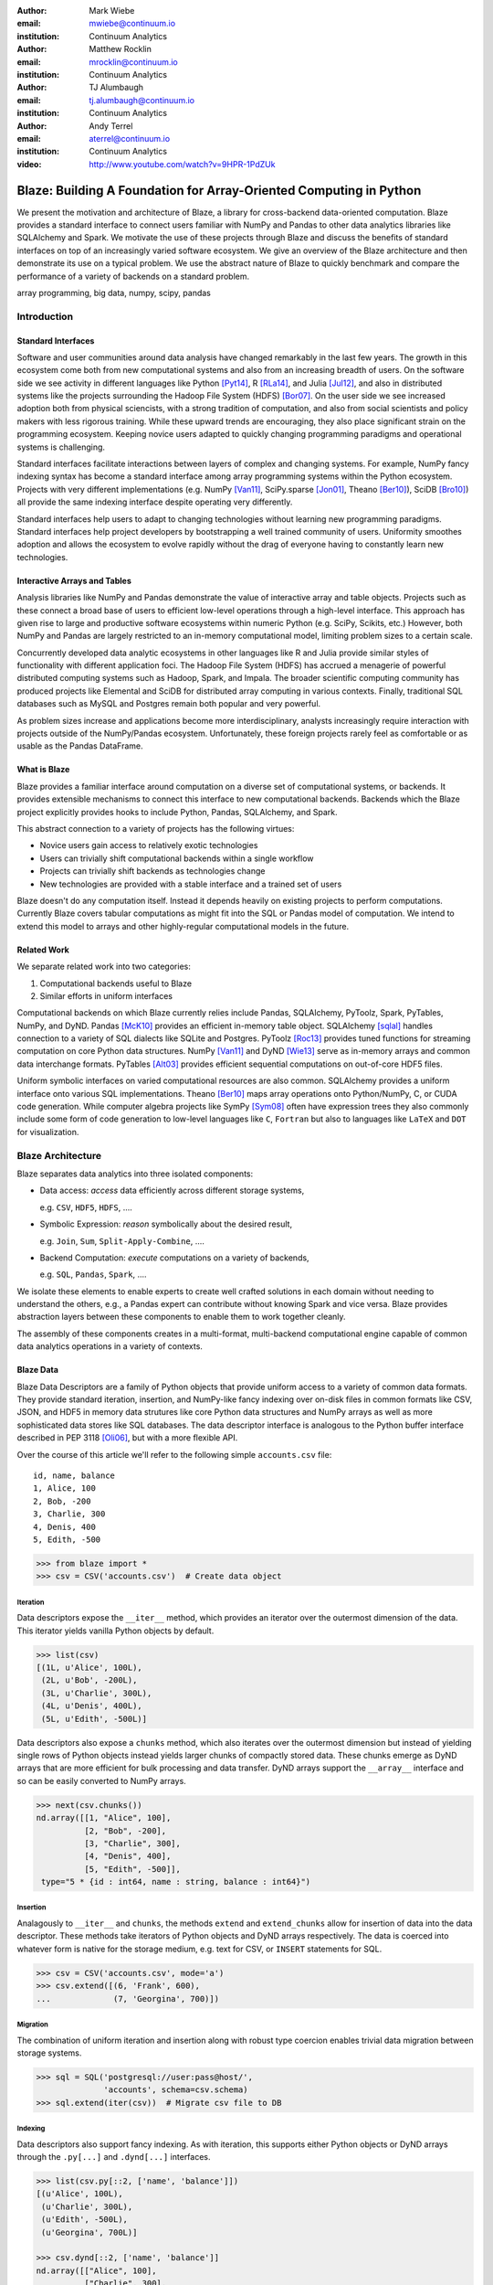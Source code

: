:author: Mark Wiebe
:email: mwiebe@continuum.io
:institution: Continuum Analytics

:author: Matthew Rocklin
:email: mrocklin@continuum.io
:institution: Continuum Analytics

:author: TJ Alumbaugh
:email: tj.alumbaugh@continuum.io
:institution: Continuum Analytics

:author: Andy Terrel
:email: aterrel@continuum.io
:institution: Continuum Analytics

:video: http://www.youtube.com/watch?v=9HPR-1PdZUk

-------------------------------------------------------------------
Blaze: Building A Foundation for Array-Oriented Computing in Python
-------------------------------------------------------------------

.. class:: abstract

We present the motivation and architecture of Blaze, a library for
cross-backend data-oriented computation.  Blaze provides a standard interface
to connect users familiar with NumPy and Pandas to other data analytics
libraries like SQLAlchemy and Spark.  We motivate the use of these projects
through Blaze and discuss the benefits of standard interfaces on top of an
increasingly varied software ecosystem. We give an overview of the Blaze
architecture and then demonstrate its use on a typical problem.  We use the
abstract nature of Blaze to quickly benchmark and compare the performance of a
variety of backends on a standard problem.

.. class:: keywords

   array programming, big data, numpy, scipy, pandas

Introduction
------------

Standard Interfaces
~~~~~~~~~~~~~~~~~~~

Software and user communities around data analysis have changed remarkably in
the last few years.  The growth in this ecosystem come both from new
computational systems and also from an increasing breadth of users.  On the
software side we see activity in different languages like Python [Pyt14]_, R [RLa14]_, and Julia [Jul12]_,
and also in distributed systems like the projects surrounding the Hadoop File
System (HDFS) [Bor07]_.  On the user side we see increased adoption both from physical
sciencists, with a strong tradition of computation, and also from
social scientists and policy makers with less rigorous training. While these
upward trends are encouraging, they also place significant strain on the
programming ecosystem.  Keeping novice users adapted to quickly changing
programming paradigms and operational systems is challenging.

Standard interfaces facilitate interactions between layers of complex and
changing systems.  For example, NumPy fancy indexing syntax has become a
standard interface among array programming systems within the Python ecosystem.
Projects with very different implementations (e.g. NumPy [Van11]_, SciPy.sparse [Jon01]_, Theano [Ber10]_),
SciDB [Bro10]_) all provide the same indexing interface despite operating very
differently.

Standard interfaces help users to adapt to changing technologies without
learning new programming paradigms.  Standard interfaces help project
developers by bootstrapping a well trained community of users. Uniformity
smoothes adoption and allows the ecosystem to evolve rapidly without the drag
of everyone having to constantly learn new technologies.


Interactive Arrays and Tables
~~~~~~~~~~~~~~~~~~~~~~~~~~~~~

Analysis libraries like NumPy and Pandas demonstrate the value of interactive
array and table objects.  Projects such as these connect a broad base of users
to efficient low-level operations through a high-level interface.  This
approach has given rise to large and productive software ecosystems within
numeric Python (e.g. SciPy, Scikits, etc.) However, both NumPy and Pandas
are largely restricted to an in-memory computational model, limiting
problem sizes to a certain scale.

Concurrently developed data analytic ecosystems in other languages like R and
Julia provide similar styles of functionality with different application foci.
The Hadoop File System (HDFS) has accrued a menagerie of powerful distributed
computing systems such as Hadoop, Spark, and Impala.  The broader scientific
computing community has produced projects like Elemental and SciDB for
distributed array computing in various contexts.  Finally, traditional SQL
databases such as MySQL and Postgres remain both popular and very powerful.

As problem sizes increase and applications become more interdisciplinary,
analysts increasingly require interaction with projects outside of the
NumPy/Pandas ecosystem.  Unfortunately, these foreign projects rarely feel as
comfortable or as usable as the Pandas DataFrame.

What is Blaze
~~~~~~~~~~~~~

Blaze provides a familiar interface around computation on a diverse set
of computational systems, or backends.  It provides extensible mechanisms
to connect this interface to new computational backends.  Backends which the
Blaze project explicitly provides hooks to include Python, Pandas,
SQLAlchemy, and Spark.

This abstract connection to a variety of projects has the following virtues:

*   Novice users gain access to relatively exotic technologies
*   Users can trivially shift computational backends within a single workflow
*   Projects can trivially shift backends as technologies change
*   New technologies are provided with a stable interface and a trained set of
    users

Blaze doesn't do any computation itself.  Instead it depends heavily on
existing projects to perform computations.  Currently Blaze covers tabular
computations as might fit into the SQL or Pandas model of computation.  We
intend to extend this model to arrays and other highly-regular computational
models in the future.

Related Work
~~~~~~~~~~~~

We separate related work into two categories:

1.  Computational backends useful to Blaze
2.  Similar efforts in uniform interfaces

Computational backends on which Blaze currently relies include Pandas,
SQLAlchemy, PyToolz, Spark, PyTables, NumPy, and DyND.  Pandas [McK10]_ provides an
efficient in-memory table object.  SQLAlchemy [sqlal]_ handles connection to a variety
of SQL dialects like SQLite and Postgres.  PyToolz [Roc13]_ provides tuned functions for
streaming computation on core Python data structures.  NumPy [Van11]_ and DyND
[Wie13]_ serve as in-memory arrays and common data interchange formats.
PyTables [Alt03]_ provides efficient sequential computations on out-of-core
HDF5 files.

Uniform symbolic interfaces on varied computational resources are also common.
SQLAlchemy provides a uniform interface onto various SQL implementations.
Theano [Ber10]_ maps array operations onto Python/NumPy, C, or CUDA code generation.
While computer algebra projects like SymPy [Sym08]_ often have expression trees they
also commonly include some form of code generation to low-level languages like
``C``, ``Fortran`` but also to languages like ``LaTeX`` and ``DOT`` for
visualization.


Blaze Architecture
------------------

Blaze separates data analytics into three isolated components:

* Data access: *access* data efficiently across different storage systems,

  e.g. ``CSV``, ``HDF5``, ``HDFS``, ....

* Symbolic Expression: *reason* symbolically about the desired result,

  e.g. ``Join``, ``Sum``, ``Split-Apply-Combine``, ....

* Backend Computation: *execute* computations on a variety of backends,

  e.g. ``SQL``, ``Pandas``, ``Spark``, ....

We isolate these elements to enable experts to create well crafted solutions in
each domain without needing to understand the others, e.g., a Pandas expert can
contribute without knowing Spark and vice versa.  Blaze provides abstraction
layers between these components to enable them to work together cleanly.

The assembly of these components creates in a multi-format, multi-backend
computational engine capable of common data analytics operations in a variety
of contexts.


Blaze Data
~~~~~~~~~~

Blaze Data Descriptors are a family of Python objects that provide uniform
access to a variety of common data formats.  They provide standard iteration,
insertion, and NumPy-like fancy indexing over on-disk files in common formats
like CSV, JSON, and HDF5 in memory data strutures like core Python data
structures and NumPy arrays as well as more sophisticated data stores like SQL
databases.  The data descriptor interface is analogous to the Python buffer
interface described in PEP 3118 [Oli06]_, but with a more flexible API.

Over the course of this article we'll refer to the following simple
``accounts.csv`` file:

::

   id, name, balance
   1, Alice, 100
   2, Bob, -200
   3, Charlie, 300
   4, Denis, 400
   5, Edith, -500

.. code-block:: python

   >>> from blaze import *
   >>> csv = CSV('accounts.csv')  # Create data object

Iteration
`````````

Data descriptors expose the ``__iter__`` method, which provides an iterator
over the outermost dimension of the data.  This iterator yields vanilla
Python objects by default.

.. code-block:: python

   >>> list(csv)
   [(1L, u'Alice', 100L),
    (2L, u'Bob', -200L),
    (3L, u'Charlie', 300L),
    (4L, u'Denis', 400L),
    (5L, u'Edith', -500L)]


Data descriptors also expose a ``chunks`` method, which also iterates over the
outermost dimension but instead of yielding single rows of Python objects
instead yields larger chunks of compactly stored data.  These chunks emerge as
DyND arrays that are more efficient for bulk processing and data transfer.
DyND arrays support the ``__array__`` interface and so can be easily converted
to NumPy arrays.

.. code-block:: python

   >>> next(csv.chunks())
   nd.array([[1, "Alice", 100],
             [2, "Bob", -200],
             [3, "Charlie", 300],
             [4, "Denis", 400],
             [5, "Edith", -500]],
    type="5 * {id : int64, name : string, balance : int64}")

Insertion
`````````

Analagously to ``__iter__`` and ``chunks``, the methods ``extend`` and
``extend_chunks`` allow for insertion of data into the data descriptor.  These
methods take iterators of Python objects and DyND arrays respectively.  The
data is coerced into whatever form is native for the storage medium, e.g. text
for CSV, or ``INSERT`` statements for SQL.


.. code-block:: python

   >>> csv = CSV('accounts.csv', mode='a')
   >>> csv.extend([(6, 'Frank', 600),
   ...             (7, 'Georgina', 700)])


Migration
`````````

The combination of uniform iteration and insertion along with robust type
coercion enables trivial data migration between storage systems.

.. code-block:: python

   >>> sql = SQL('postgresql://user:pass@host/',
                 'accounts', schema=csv.schema)
   >>> sql.extend(iter(csv))  # Migrate csv file to DB


Indexing
````````

Data descriptors also support fancy indexing.  As with iteration, this supports
either Python objects or DyND arrays through the ``.py[...]`` and ``.dynd[...]``
interfaces.

.. code-block:: python

   >>> list(csv.py[::2, ['name', 'balance']])
   [(u'Alice', 100L),
    (u'Charlie', 300L),
    (u'Edith', -500L),
    (u'Georgina', 700L)]

   >>> csv.dynd[::2, ['name', 'balance']]
   nd.array([["Alice", 100],
             ["Charlie", 300],
             ["Edith", -500],
             ["Georgina", 700]],
        type="var * {name : string, balance : int64}")

Performance of this approach varies depending on the underlying storage system.
For file-based storage systems like CSV and JSON, it is necessary to seek
through the file to find the right line (see [iopro]_), but don't incur
needless deserialization costs (i.e. converting text into floats, ints, etc.)
which tend to dominate ingest times.  Some storage systems, like HDF5, support
random access natively.


Cohesion
````````

Different storage techniques manage data differently.  Cohesion between these
disparate systems is accomplished with the two projects ``datashape``, which
specifies the intended meaning of the data, and DyND, which manages efficient
type coercions and serves as an efficient intermediate representation.


Blaze Expr
~~~~~~~~~~

To be able to run analytics on a wide variety of computational
backends, it's important to have a way to represent them independent of any
particular backend. Blaze uses abstract expression trees for this,
including convenient syntax for creating them and a pluggable multiple
dispatch mechanism for lowering them to a computation backend. Once an
analytics computation is represented in this form, there is an opportunity
to do analysis and transformation on it prior to handing it off to a backend,
both for optimization purposes and to give heuristic feedback to the user
about the expected performance.

To illustrate how Blaze expression trees work, we will build up an expression
on a table from the bottom , showing the structure of the trees along the way.
Let's start with a single table, for which we'll create an expression node

.. code-block:: python

    >>> accts = TableSymbol('accounts',
    ...       '{id: int, name: string, balance: int}')

to represent a abstract table of accounts. By defining operations on expression
nodes which construct new abstract expression trees, we can provide a familiar
interface closely matching that of NumPy and of Pandas. For example, in
structured arrays and dataframes you can access fields as ``accts['name']``.

Extracting fields from the table gives us ``Column`` objects, to which we can
now apply operations. For example, we can select all accounts with a negative
balance.

.. code-block:: python

    >>> deadbeats = accts[accts['balance'] < 0]['name']

or apply the split-apply-combine pattern to get the highest grade in
each class

.. code-block:: python

    >>> By(accts, accts['name'], accts['balance'].sum())

In each of these cases we get an abstract expression tree representing
the analytics operation we have performed, in a form independent of any
particular backend.

::

                   -----By-----------
                 /       |            \
              accts   Column         Sum
                      /     \           |
                  accts    'name'     Column
                                     /      \
                                accts    'balance'

Blaze Compute
~~~~~~~~~~~~~

Once an analytics expression is represented as a Blaze expression tree,
it needs to be mapped onto a backend. This is done by walking the tree
using the multiple dispatch ``compute`` function, which defines how
an abstract Blaze operation maps to an operation in the target backend.

To see how this works, let's consider how to map the ``By`` node from the
previous section into a Pandas backend. The code that handles this is
an overload of ``compute`` which takes a ``By`` node and a
``DataFrame`` object. First, each of the child nodes must be computed,
so ``compute`` gets called on the three child nodes. This validates the
provided dataframe against the ``accts`` schema and extracts the
'name' and 'balance' columns from it. Then, the pandas ``groupby``
call is used to group the 'balance' column according to the 'name'
column, and apply the ``sum`` operation.

Each backend can map the common analytics patterns supported by Blaze
to its way of dealing with it, either by computing it on the fly as the
Pandas backend does, or by building up an expression in the target system
such as an SQL statement or an RDD map and groupByKey in Spark.

Multiple dispatch provides a pluggable mechanism to connect new back
ends, and handle interactions between different backends.

Example
~~~~~~~

We demonstrate the pieces of Blaze in a small toy example.

Recall our accounts dataset

.. code-block:: python

   >>> L = [(1, 'Alice',   100),
            (2, 'Bob',    -200),
            (3, 'Charlie', 300),
            (4, 'Denis',   400),
            (5, 'Edith',  -500)]

And our computation for names of account holders with negative balances

.. code-block:: python

   >>> deadbeats = accts[accts['balance'] < 0]['name']

We compose the abstract expression, ``deadbeats`` with the data ``L`` using the
function ``compute``.

.. code-block:: python

   >>> list(compute(deadbeats, L))
   ['Bob', 'Edith']

Note that the correct answer was returned as a list.

If we now store our same data ``L`` into a Pandas DataFrame and then run the
exact same ``deadbeats`` computation against it, we find the same semantic
answer.

.. code-block:: python

   >>> df=DataFrame(L, columns=['id', 'name', 'balance'])
   >>> compute(deadbeats, df)
   1      Bob
   4    Edith
   Name: name, dtype: object

Similarly against Spark

.. code-block:: python

   >>> sc = pyspark.SparkContext('local', 'Spark-app')
   >>> rdd = sc.parallelize(L) # Distributed DataStructure

   >>> compute(deadbeats, rdd)
   PythonRDD[1] at RDD at PythonRDD.scala:37

   >>> _.collect()
   ['Bob', 'Edith']

In each case of calling ``compute(deadbeats, ...)`` against a different data
source, Blaze orchestrates the right computational backend to execute the
desired query.  The result is given in the form received and computation is
done either with streaming Python, in memory Pandas, or distributed memory
Spark.  The user experience is identical in all cases.


Blaze Interface
~~~~~~~~~~~~~~~

The separation of expressions and backend computation provides a powerful
multi-backend experience.  Unfortunately, this separation may also be confusing
for a novice programmer.  To this end we provide an interactive object that
feels much like a Pandas DataFrame, but in fact can be driving any of our
backends.

.. code-block:: python

   >>> sql = SQL('postgresql://postgres@localhost',
   ...           'accounts')
   >>> t = Table(sql)
   >>> t
      id     name  balance
   0   1    Alice      100
   1   2      Bob     -200
   2   3  Charlie      300
   3   4    Denis      400
   4   5    Edith     -500

   >>> t[t['balance'] < 0]['name']
       name
   0    Bob
   1  Edith

The astute reader will note the use of Pandas-like user experience and output.
Note however, that these outputs are the result of computations on a Postgres
database.


Discussion
~~~~~~~~~~

Blaze provides both the ability to migrate data between data formats and
to rapidly prototype common analytics operations against a wide variety of
computational backends.  It allows one to easily compare  options and
choose the best for a particular setting.  As that setting changes, for
example when data size grows considerably, our implementation can
transition easily to a more suitable backend.

This paper gave an introduction to the benefits of separating expression of a
computation from its computation.  We expect future work to focus on
integrating new backends, extending to array computations, and composing Blaze
operations to transform existing in-memory backends like Pandas and DyND into
an out-of-core and distributed setting.


References
----------

.. [Zah10]      Zaharia, Matei, et al. "Spark: cluster computing with working sets."
                Proceedings of the 2nd USENIX conference on Hot topics in cloud
                computing. 2010.
.. [McK10]      Wes McKinney. *Data Structures for Statistical Computing in
                Python*, Proceedings of the 9th Python in Science Conference,
                51-56 (2010)
.. [sqlal]      http://www.sqlalchemy.org/
.. [iopro]      http://docs.continuum.io/iopro/index.html
.. [Roc13]      Rocklin, Matthew and Welch, Erik and Jacobsen, John.
                *Toolz Documentation*, 2014 http://toolz.readthedocs.org/
.. [Wie13]      Wiebe, Mark. *LibDyND* https://github.com/ContinuumIO/libdynd
.. [Sym08]      SymPy Development Team. "SymPy: Python library for symbolic
                mathematics." (2008).
.. [Ber10]      Bergstra, James, et al. "Theano: a CPU and GPU math compiler in
                Python." Proc. 9th Python in Science Conf. 2010.
.. [Bor07]       Borthakur, Dhruba. "The hadoop distributed file system: Architecture
                and design." Hadoop Project Website 11 (2007): 21.
.. [Alt03]      Alted, Francesc, and Mercedes Fernández-Alonso.
                "PyTables: processing and analyzing extremely large amounts of data in Python."
                PyCon 2003 (2003).
.. [Van11]      Stéfan van der Walt, S. Chris Colbert and Gaël Varoquaux. *The
                NumPy Array: A Structure for Efficient Numerical Computation*,
                Computing in Science & Engineering, 13, 22-30 (2011),
.. [Oli06]      Oliphant, Travis and Banks, Carl. http://legacy.python.org/dev/peps/pep-3118/
.. [Pyt14]      G. Van Rossum. The Python Language Reference Manual. Network Theory Ltd., September 2003. 
.. [RLa14]      R Core Team (2014). R: A language and environment for statistical computing. R Foundation for Statistical Computing, Vienna, Austria.  URL http://www.R-project.org/.
.. [Jul12]      J. Bezanson, S. Karpinski, V. B. Shah, and A. Edelman. Julia: A fast dynamic language for technical computing. CoRR, abs/1209.5145, 2012.
.. [Jon01]      Jones E, Oliphant E, Peterson P, et al. SciPy: Open Source Scientific Tools for Python, 2001-, http://www.scipy.org/ [Online; accessed 2014-09-25].
.. [Bro10]      Paul G. Brown, Overview of sciDB: large scale array storage, processing and analysis, Proceedings of the 2010 ACM SIGMOD International Conference on Management of data, June 06-10, 2010, Indianapolis, Indiana, USA
